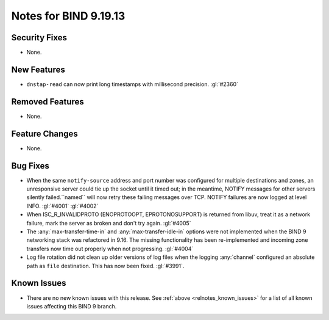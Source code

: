 .. Copyright (C) Internet Systems Consortium, Inc. ("ISC")
..
.. SPDX-License-Identifier: MPL-2.0
..
.. This Source Code Form is subject to the terms of the Mozilla Public
.. License, v. 2.0.  If a copy of the MPL was not distributed with this
.. file, you can obtain one at https://mozilla.org/MPL/2.0/.
..
.. See the COPYRIGHT file distributed with this work for additional
.. information regarding copyright ownership.

Notes for BIND 9.19.13
----------------------

Security Fixes
~~~~~~~~~~~~~~

- None.

New Features
~~~~~~~~~~~~

- ``dnstap-read`` can now print long timestamps with millisecond precision.
  :gl:`#2360`

Removed Features
~~~~~~~~~~~~~~~~

- None.

Feature Changes
~~~~~~~~~~~~~~~

- None.

Bug Fixes
~~~~~~~~~

- When the same ``notify-source`` address and port number was configured for
  multiple destinations and zones, an unresponsive server could tie up the
  socket until it timed out; in the meantime, NOTIFY messages for other servers
  silently failed.``named`` will now retry these failing messages over TCP.
  NOTIFY failures are now logged at level INFO. :gl:`#4001` :gl:`#4002`

- When ISC_R_INVALIDPROTO (ENOPROTOOPT, EPROTONOSUPPORT) is returned from
  libuv, treat it as a network failure, mark the server as broken and don't
  try again. :gl:`#4005`

- The :any:`max-transfer-time-in` and :any:`max-transfer-idle-in` options
  were not implemented when the BIND 9 networking stack was refactored
  in 9.16. The missing functionality has been re-implemented and
  incoming zone transfers now time out properly when not progressing.
  :gl:`#4004`

- Log file rotation did not clean up older versions of log files when the
  logging :any:`channel` configured an absolute path as ``file`` destination.
  This has now been fixed. :gl:`#3991`.

Known Issues
~~~~~~~~~~~~

- There are no new known issues with this release. See :ref:`above
  <relnotes_known_issues>` for a list of all known issues affecting this
  BIND 9 branch.
